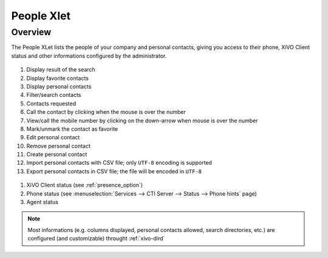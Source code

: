 .. index:: People

.. _people-xlet:

************
People Xlet
************

Overview
========

The People XLet lists the people of your company and personal contacts, giving you access to their
phone, XiVO Client status and other informations configured by the administrator.

.. figure:: /cti_client/xlets/images/cti_client-people.png

#. Display result of the search
#. Display favorite contacts
#. Display personal contacts
#. Filter/search contacts
#. Contacts requested
#. Call the contact by clicking when the mouse is over the number
#. View/call the mobile number by clicking on the down-arrow when mouse is over the number
#. Mark/unmark the contact as favorite
#. Edit personal contact
#. Remove personal contact
#. Create personal contact
#. Import personal contacts with CSV file; only ``UTF-8`` encoding is supported
#. Export personal contacts in CSV file; the file will be encoded in ``UTF-8``

.. figure:: /cti_client/xlets/images/cti_client-people-status.png

#. XiVO Client status (see :ref:`presence_option`)
#. Phone status (see :menuselection:`Services --> CTI Server --> Status --> Phone hints` page)
#. Agent status

.. note:: Most informations (e.g. columns displayed, personal contacts allowed, search directories, etc.) are configured (and customizable) throught :ref:`xivo-dird`
